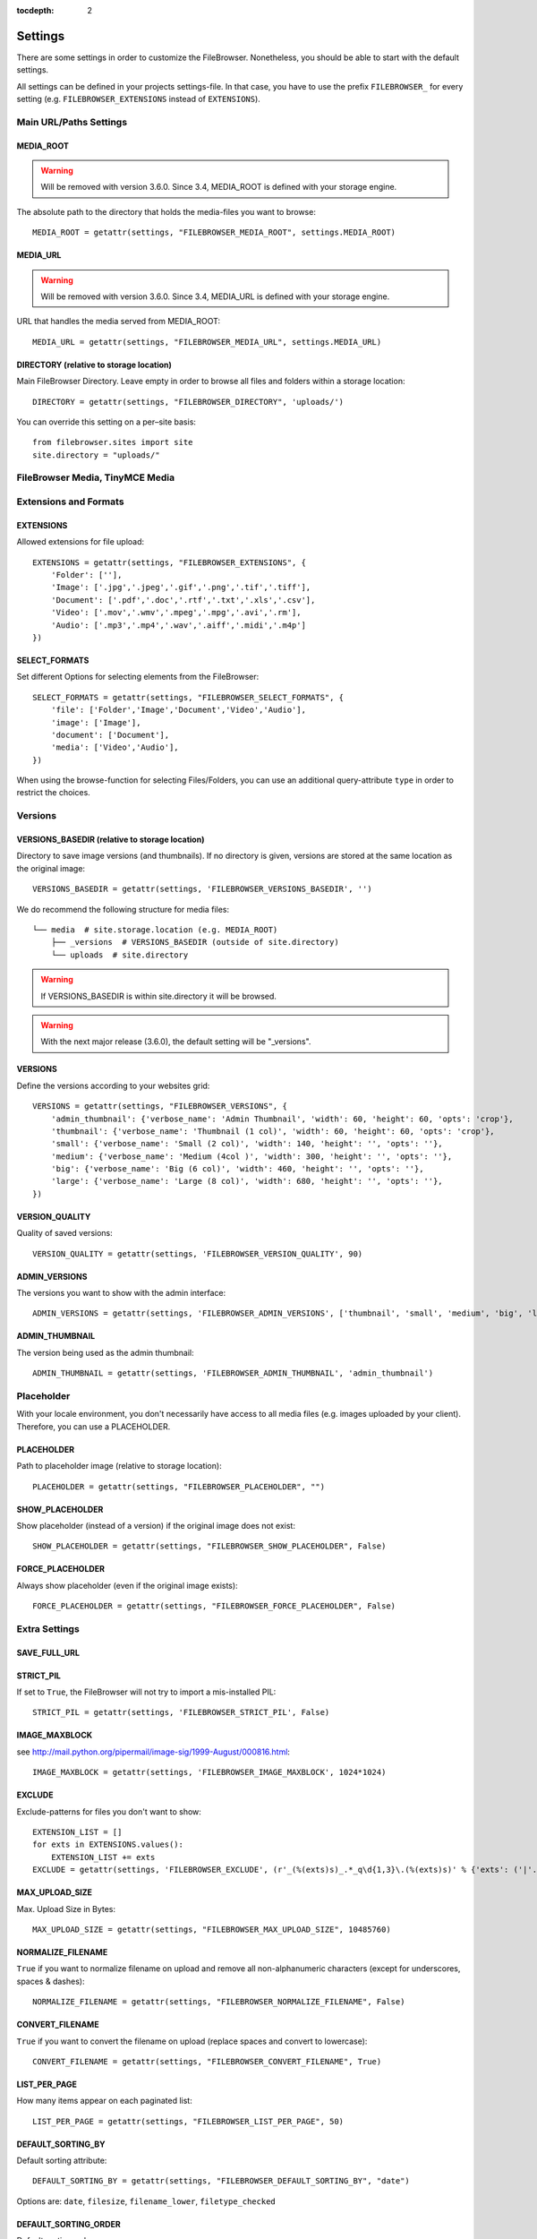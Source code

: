 :tocdepth: 2

.. |grappelli| replace:: Grappelli
.. |filebrowser| replace:: FileBrowser

.. _settings:

Settings
========

There are some settings in order to customize the |filebrowser|. Nonetheless, you should be able to start with the default settings.

All settings can be defined in your projects settings-file. In that case, you have to use the prefix ``FILEBROWSER_`` for every setting (e.g. ``FILEBROWSER_EXTENSIONS`` instead of ``EXTENSIONS``). 

.. _settingsurlspaths:

Main URL/Paths Settings
-----------------------

MEDIA_ROOT
^^^^^^^^^^

.. warning::

    Will be removed with version 3.6.0. Since 3.4, MEDIA_ROOT is defined with your storage engine.

The absolute path to the directory that holds the media-files you want to browse::

    MEDIA_ROOT = getattr(settings, "FILEBROWSER_MEDIA_ROOT", settings.MEDIA_ROOT)

MEDIA_URL
^^^^^^^^^

.. warning::

    Will be removed with version 3.6.0. Since 3.4, MEDIA_URL is defined with your storage engine.

URL that handles the media served from MEDIA_ROOT::

    MEDIA_URL = getattr(settings, "FILEBROWSER_MEDIA_URL", settings.MEDIA_URL)

DIRECTORY (relative to storage location)
^^^^^^^^^^^^^^^^^^^^^^^^^^^^^^^^^^^^^^^^

Main FileBrowser Directory. Leave empty in order to browse all files and folders within a storage location::

    DIRECTORY = getattr(settings, "FILEBROWSER_DIRECTORY", 'uploads/')

You can override this setting on a per–site basis::

    from filebrowser.sites import site
    site.directory = "uploads/"

FileBrowser Media, TinyMCE Media
--------------------------------

.. deprecated:: 3.5.3
    Use ``staticfiles`` instead.

.. _settingsextensionsformats:

Extensions and Formats
----------------------

EXTENSIONS
^^^^^^^^^^

Allowed extensions for file upload::

    EXTENSIONS = getattr(settings, "FILEBROWSER_EXTENSIONS", {
        'Folder': [''],
        'Image': ['.jpg','.jpeg','.gif','.png','.tif','.tiff'],
        'Document': ['.pdf','.doc','.rtf','.txt','.xls','.csv'],
        'Video': ['.mov','.wmv','.mpeg','.mpg','.avi','.rm'],
        'Audio': ['.mp3','.mp4','.wav','.aiff','.midi','.m4p']
    })

SELECT_FORMATS
^^^^^^^^^^^^^^

Set different Options for selecting elements from the FileBrowser::

    SELECT_FORMATS = getattr(settings, "FILEBROWSER_SELECT_FORMATS", {
        'file': ['Folder','Image','Document','Video','Audio'],
        'image': ['Image'],
        'document': ['Document'],
        'media': ['Video','Audio'],
    })

When using the browse-function for selecting Files/Folders, you can use an additional query-attribute ``type`` in order to restrict the choices.

.. _settingsversions:

Versions
--------

VERSIONS_BASEDIR (relative to storage location)
^^^^^^^^^^^^^^^^^^^^^^^^^^^^^^^^^^^^^^^^^^^^^^^

.. versionchanged:: 3.4.0

Directory to save image versions (and thumbnails). If no directory is given, versions are stored at the same location as the original image::

    VERSIONS_BASEDIR = getattr(settings, 'FILEBROWSER_VERSIONS_BASEDIR', '')

We do recommend the following structure for media files::

    └── media  # site.storage.location (e.g. MEDIA_ROOT)
        ├── _versions  # VERSIONS_BASEDIR (outside of site.directory)
        └── uploads  # site.directory

.. warning::
    If VERSIONS_BASEDIR is within site.directory it will be browsed.

.. warning::
    With the next major release (3.6.0), the default setting will be "_versions".

VERSIONS
^^^^^^^^

Define the versions according to your websites grid::

    VERSIONS = getattr(settings, "FILEBROWSER_VERSIONS", {
        'admin_thumbnail': {'verbose_name': 'Admin Thumbnail', 'width': 60, 'height': 60, 'opts': 'crop'},
        'thumbnail': {'verbose_name': 'Thumbnail (1 col)', 'width': 60, 'height': 60, 'opts': 'crop'},
        'small': {'verbose_name': 'Small (2 col)', 'width': 140, 'height': '', 'opts': ''},
        'medium': {'verbose_name': 'Medium (4col )', 'width': 300, 'height': '', 'opts': ''},
        'big': {'verbose_name': 'Big (6 col)', 'width': 460, 'height': '', 'opts': ''},
        'large': {'verbose_name': 'Large (8 col)', 'width': 680, 'height': '', 'opts': ''},
    })

VERSION_QUALITY
^^^^^^^^^^^^^^^

Quality of saved versions::

    VERSION_QUALITY = getattr(settings, 'FILEBROWSER_VERSION_QUALITY', 90)

ADMIN_VERSIONS
^^^^^^^^^^^^^^

The versions you want to show with the admin interface::

    ADMIN_VERSIONS = getattr(settings, 'FILEBROWSER_ADMIN_VERSIONS', ['thumbnail', 'small', 'medium', 'big', 'large'])

ADMIN_THUMBNAIL
^^^^^^^^^^^^^^^

The version being used as the admin thumbnail::

    ADMIN_THUMBNAIL = getattr(settings, 'FILEBROWSER_ADMIN_THUMBNAIL', 'admin_thumbnail')

.. _settingsplaceholder:

Placeholder
-----------

With your locale environment, you don't necessarily have access to all media files (e.g. images uploaded by your client). Therefore, you can use a PLACEHOLDER.

PLACEHOLDER
^^^^^^^^^^^

Path to placeholder image (relative to storage location)::

    PLACEHOLDER = getattr(settings, "FILEBROWSER_PLACEHOLDER", "")

SHOW_PLACEHOLDER
^^^^^^^^^^^^^^^^

Show placeholder (instead of a version) if the original image does not exist::

    SHOW_PLACEHOLDER = getattr(settings, "FILEBROWSER_SHOW_PLACEHOLDER", False)

FORCE_PLACEHOLDER
^^^^^^^^^^^^^^^^^

Always show placeholder (even if the original image exists)::

    FORCE_PLACEHOLDER = getattr(settings, "FILEBROWSER_FORCE_PLACEHOLDER", False)

.. _settingsextrasettings:

Extra Settings
--------------

SAVE_FULL_URL
^^^^^^^^^^^^^

.. deprecated:: 3.4.0
    With custom storage engines, saving the full URL doesn't make sense anymore. Moreover, removing this settings allows for easily replacing a FileBrowseField with Djangos File- or ImageField.

STRICT_PIL
^^^^^^^^^^

If set to ``True``, the FileBrowser will not try to import a mis-installed PIL::

    STRICT_PIL = getattr(settings, 'FILEBROWSER_STRICT_PIL', False)

IMAGE_MAXBLOCK
^^^^^^^^^^^^^^

see http://mail.python.org/pipermail/image-sig/1999-August/000816.html::

    IMAGE_MAXBLOCK = getattr(settings, 'FILEBROWSER_IMAGE_MAXBLOCK', 1024*1024)

EXCLUDE
^^^^^^^

Exclude-patterns for files you don't want to show::

    EXTENSION_LIST = []
    for exts in EXTENSIONS.values():
        EXTENSION_LIST += exts
    EXCLUDE = getattr(settings, 'FILEBROWSER_EXCLUDE', (r'_(%(exts)s)_.*_q\d{1,3}\.(%(exts)s)' % {'exts': ('|'.join(EXTENSION_LIST))},))

MAX_UPLOAD_SIZE
^^^^^^^^^^^^^^^

Max. Upload Size in Bytes::

    MAX_UPLOAD_SIZE = getattr(settings, "FILEBROWSER_MAX_UPLOAD_SIZE", 10485760)

NORMALIZE_FILENAME
^^^^^^^^^^^^^^^^^^

``True`` if you want to normalize filename on upload and remove all non-alphanumeric characters (except for underscores, spaces & dashes)::

    NORMALIZE_FILENAME = getattr(settings, "FILEBROWSER_NORMALIZE_FILENAME", False)

CONVERT_FILENAME
^^^^^^^^^^^^^^^^^

``True`` if you want to convert the filename on upload (replace spaces and convert to lowercase)::

    CONVERT_FILENAME = getattr(settings, "FILEBROWSER_CONVERT_FILENAME", True)

LIST_PER_PAGE
^^^^^^^^^^^^^

How many items appear on each paginated list::

    LIST_PER_PAGE = getattr(settings, "FILEBROWSER_LIST_PER_PAGE", 50)

DEFAULT_SORTING_BY
^^^^^^^^^^^^^^^^^^

Default sorting attribute::

    DEFAULT_SORTING_BY = getattr(settings, "FILEBROWSER_DEFAULT_SORTING_BY", "date")

Options are: ``date``, ``filesize``, ``filename_lower``, ``filetype_checked``

DEFAULT_SORTING_ORDER
^^^^^^^^^^^^^^^^^^^^^

Default sorting order::

    DEFAULT_SORTING_ORDER = getattr(settings, "FILEBROWSER_DEFAULT_SORTING_ORDER", "desc")

Options are: ``asc`` or ``desc``

FOLDER_REGEX
^^^^^^^^^^^^

regex to clean directory names before creation::

    FOLDER_REGEX = getattr(settings, "FILEBROWSER_FOLDER_REGEX", r'^[\w._\ /-]+$')

SEARCH_TRAVERSE
^^^^^^^^^^^^^^^

``True`` if you want to traverse all subdirectories when searching. Please note that with thousands of files/directories, this might take a while::

    SEARCH_TRAVERSE = getattr(settings, "FILEBROWSER_SEARCH_TRAVERSE", False)

DEFAULT_PERMISSIONS
^^^^^^^^^^^^^^^^^^^

Default upload and version permissions::

    DEFAULT_PERMISSIONS = getattr(settings, "FILEBROWSER_DEFAULT_PERMISSIONS", 0755)


OVERWRITE_EXISTING
^^^^^^^^^^^^^^^^^^

.. versionadded:: 3.5.1

``True`` in order to overwrite existing files. ``False`` to use the behaviour of the storage engine::

    OVERWRITE_EXISTING = getattr(settings, "FILEBROWSER_OVERWRITE_EXISTING", True)

THEME
^^^^^

.. versionadded:: 3.5.6

Selec the admin theme you wish to use. Either ``grappelli`` (default) or ``django``::

    THEME = getattr(settings, "FILEBROWSER_THEME", 'grappelli')

RETURN_ON_UPLOAD
^^^^^^^^^^^^^^^^

.. versionadded:: 3.5.6

``True`` in order to return to file listing on successful upload. ``False`` to stay on the upload page::

    RETURN_ON_UPLOAD = getattr(settings, "FILEBROWSER_RETURN_ON_UPLOAD", False)


